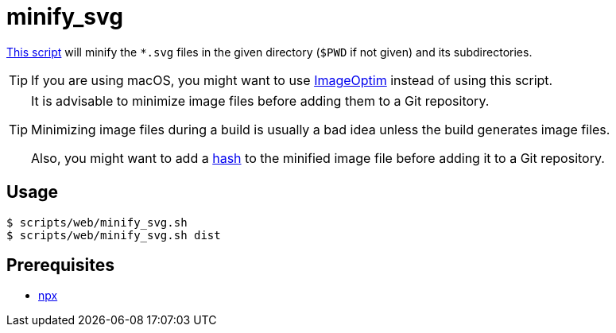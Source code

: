 // SPDX-FileCopyrightText: © 2024 Sebastian Davids <sdavids@gmx.de>
// SPDX-License-Identifier: Apache-2.0
= minify_svg
:script_url: https://github.com/sdavids/sdavids-shell-misc/blob/main/scripts/web/minify_svg.sh

{script_url}[This script^] will minify the `*.svg` files in the given directory (`$PWD` if not given) and its subdirectories.

[TIP]
====
If you are using macOS, you might want to use https://imageoptim.com/mac[ImageOptim] instead of using this script.
====

[TIP]
====
It is advisable to minimize image files before adding them to a Git repository.

Minimizing image files during a build is usually a bad idea unless the build generates image files.

Also, you might want to add a xref:scripts/general/hash-filename.adoc[hash] to the minified image file before adding it to a Git repository.
====

== Usage

[,console]
----
$ scripts/web/minify_svg.sh
$ scripts/web/minify_svg.sh dist
----

== Prerequisites

* xref:developer-guide::dev-environment/dev-installation.adoc#node-version-manager[npx]
